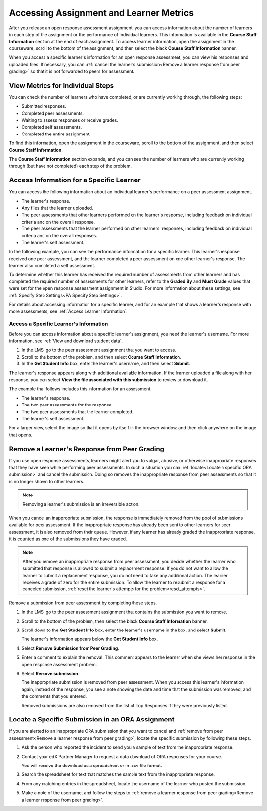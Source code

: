 .. _Accessing ORA Assignment Information:

##########################################
Accessing Assignment and Learner Metrics
##########################################

After you release an open response assessment assignment, you can access
information about the number of learners in each step of the assignment or the
performance of individual learners. This information is available in the
**Course Staff Information** section at the end of each assignment. To access
learner information, open the assignment in the courseware, scroll to the
bottom of the assignment, and then select the black **Course Staff
Information** banner.

.. image:: ../../../../shared/building_and_running_chapters/Images/PA_CourseStaffInfo_Collapsed.png
   :alt: The Course Staff Information banner at the bottom of the peer
    assessment.

When you access a specific learner's information for an open response
assessment, you can view his responses and uploaded files. If necessary, you
can :ref:`cancel the learner's submission<Remove a learner response from peer
grading>` so that it is not forwarded to peers for assessment.

.. _PA View Metrics for Individual Steps:

************************************************
View Metrics for Individual Steps
************************************************

You can check the number of learners who have completed, or are currently
working through, the following steps:

* Submitted responses.
* Completed peer assessments.
* Waiting to assess responses or receive grades.
* Completed self assessments.
* Completed the entire assignment. 

To find this information, open the assignment in the courseware, scroll to the
bottom of the assignment, and then select **Course Staff Information**.

The **Course Staff Information** section expands, and you can see the number
of learners who are currently working through (but have not completed) each
step of the problem.

.. image:: ../../../../shared/building_and_running_chapters/Images/PA_CourseStaffInfo_Expanded.png
   :alt: The Course Staff Information box expanded, showing problem status.

.. _Access Information for a Specific Learner:

***********************************************
Access Information for a Specific Learner
***********************************************

You can access the following information about an individual learner's
performance on a peer assessment assignment.

* The learner's response. 
* Any files that the learner uploaded.
* The peer assessments that other learners performed on the learner's
  response, including feedback on individual criteria and on the overall
  response.
* The peer assessments that the learner performed on other learners'
  responses, including feedback on individual criteria and on the overall
  responses.
* The learner's self assessment.

In the following example, you can see the performance information for a
specific learner. This learner's response received one peer assessment, and the
learner completed a peer assessment on one other learner's response. The
learner also completed a self assessment.

.. image:: ../../../../shared/building_and_running_chapters/Images/PA_SpecificStudent.png
   :width: 500
   :alt: Report showing information about a learner's response.

To determine whether this learner has received the required number of
assessments from other learners and has completed the required number of
assessments for other learners, refer to the **Graded By** and **Must Grade**
values that were set for the open response assessment assignment in Studio. For
more information about these settings, see :ref:`Specify Step Settings<PA
Specify Step Settings>`.

For details about accessing information for a specific learner, and for an
example that shows a learner's response with more assessments, see :ref:`Access
Learner Information`.


.. _Access Learner Information:

=======================================
Access a Specific Learner's Information
=======================================

Before you can access information about a specific learner's assignment, you
need the learner's username. For more information, see :ref:`View and download
student data`.

#. In the LMS, go to the peer assessment assignment that you want to access.
   
#. Scroll to the bottom of the problem, and then select **Course Staff
   Information**.
   
#. In the **Get Student Info** box, enter the learner's username, and then
   select **Submit**.

The learner's response appears along with additional available information. If
the learner uploaded a file along with her response, you can select **View the
file associated with this submission** to review or download it.

The example that follows includes this information for an assessment.

* The learner's response. 
* The two peer assessments for the response.
* The two peer assessments that the learner completed.
* The learner's self assessment.

For a larger view, select the image so that it opens by itself in the browser
window, and then click anywhere on the image that opens.

.. image:: ../../../../shared/building_and_running_chapters/Images/PA_SpecificStudent_long.png
   :width: 250
   :alt: Report showing information about a learner's response.


.. _Remove a learner response from peer grading:

************************************************
Remove a Learner's Response from Peer Grading
************************************************

If you use open response assessments, learners might alert you to vulgar,
abusive, or otherwise inappropriate responses that they have seen while
performing peer assessments. In such a situation you can :ref:`locate<Locate a
specific ORA submission>` and cancel the submission. Doing so removes the
inappropriate response from peer assessments so that it is no longer shown to
other learners.

.. note:: Removing a learner's submission is an irreversible action. 

When you cancel an inappropriate submission, the response is immediately
removed from the pool of submissions available for peer assessment. If the
inappropriate response has already been sent to other learners for peer
assessment, it is also removed from their queue. However, if any learner has
already graded the inappropriate response, it is counted as one of the
submissions they have graded.

.. note:: After you remove an inappropriate response from peer assessment, you
   decide whether the learner who submitted that response is allowed to submit
   a replacement response. If you do not want to allow the learner to submit a
   replacement response, you do not need to take any additional action. The
   learner receives a grade of zero for the entire submission. To allow the
   learner to resubmit a response for a canceled submission, :ref:`reset the
   learner's attempts for the problem<reset_attempts>`.

Remove a submission from peer assessment by completing these steps.

#. In the LMS, go to the peer assessment assignment that contains the
   submission you want to remove.
   
#. Scroll to the bottom of the problem, then select the black **Course Staff
   Information** banner.
   
#. Scroll down to the **Get Student Info** box, enter the learner's username in
   the box, and select **Submit**.

   The learner's information appears below the **Get Student Info** box.
   
#. Select **Remove Submission from Peer Grading**.

.. image:: ../../../../shared/building_and_running_chapters/Images/ORA_RemoveSubmission.png
   :alt: Dialog allowing comments to be entered when removing a learner submission.
   
5. Enter a comment to explain the removal. This comment appears to the learner
   when she views her response in the open response assessment problem.
   
#. Select **Remove submission**. 

   The inappropriate submission is removed from peer assessment. When you
   access this learner's information again, instead of the response, you see a
   note showing the date and time that the submission was removed, and the
   comments that you entered.

   Removed submissions are also removed from the list of Top Responses if they
   were previously listed.
   
.. image:: ../../../../shared/building_and_running_chapters/Images/ORA_CancelledStudentResponse.png
   :alt: The date, time and comment for removal of a learner response is shown instead of the original response.  


.. _Locate a specific ORA submission:

*************************************************
Locate a Specific Submission in an ORA Assignment
*************************************************

If you are alerted to an inappropriate ORA submission that you want to cancel
and :ref:`remove from peer assessment<Remove a learner response from peer
grading>`, locate the specific submission by following these steps.

#. Ask the person who reported the incident to send you a sample of text from
   the inappropriate response.

#. Contact your edX Partner Manager to request a data download of ORA
   responses for your course.

   You will receive the download as a spreadsheet or in .csv file format.

#. Search the spreadsheet for text that matches the sample text from the
   inappropriate response.

#. From any matching entries in the spreadsheet, locate the username of the
   learner who posted the submission.

#. Make a note of the username, and follow the steps to :ref:`remove a learner
   response from peer grading<Remove a learner response from peer grading>`.


